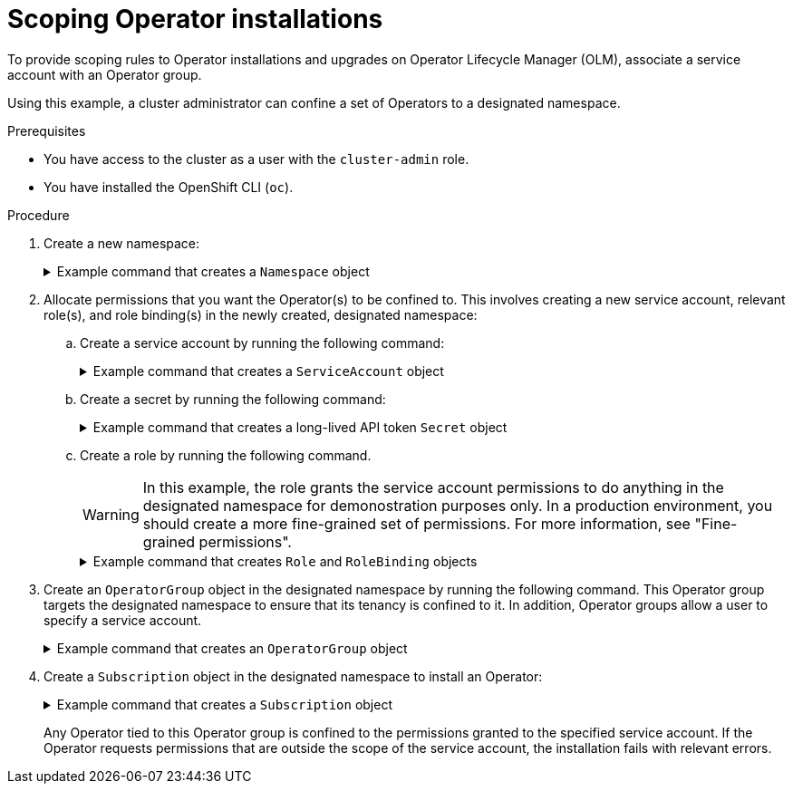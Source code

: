 // Module included in the following assemblies:
//
// * operators/admin/olm-creating-policy.adoc

:_mod-docs-content-type: PROCEDURE
[id="olm-policy-scoping-operator-install_{context}"]
= Scoping Operator installations

To provide scoping rules to Operator installations and upgrades on Operator Lifecycle Manager (OLM), associate a service account with an Operator group.

Using this example, a cluster administrator can confine a set of Operators to a designated namespace.

.Prerequisites

* You have access to the cluster as a user with the `cluster-admin` role.
* You have installed the OpenShift CLI (`oc`).

.Procedure

. Create a new namespace:
+
.Example command that creates a `Namespace` object
[%collapsible]
====
[source,terminal]
----
$ cat <<EOF | oc create -f -
apiVersion: v1
kind: Namespace
metadata:
  name: scoped
EOF
----
====

. Allocate permissions that you want the Operator(s) to be confined to. This involves creating a new service account, relevant role(s), and role binding(s) in the newly created, designated namespace:

.. Create a service account by running the following command:
+
.Example command that creates a `ServiceAccount` object
[%collapsible]
====
[source,terminal]
----
$ cat <<EOF | oc create -f -
apiVersion: v1
kind: ServiceAccount
metadata:
  name: scoped
  namespace: scoped
EOF
----
====

.. Create a secret by running the following command:
+
.Example command that creates a long-lived API token `Secret` object
[%collapsible]
====
[source,terminal]
----
$ cat <<EOF | oc create -f -
apiVersion: v1
kind: Secret
type: kubernetes.io/service-account-token <1>
metadata:
  name: scoped
  namespace: scoped
  annotations:
    kubernetes.io/service-account.name: scoped
EOF
----
<1> The secret must be a long-lived API token, which is used by the service account.
====

.. Create a role by running the following command.
+
[WARNING]
====
In this example, the role grants the service account permissions to do anything in the designated namespace for demonostration purposes only. In a production environment, you should create a more fine-grained set of permissions. For more information, see "Fine-grained permissions".
====
+
.Example command that creates `Role` and `RoleBinding` objects
[%collapsible]
====
[source,terminal]
----
$ cat <<EOF | oc create -f -
apiVersion: rbac.authorization.k8s.io/v1
kind: Role
metadata:
  name: scoped
  namespace: scoped
rules:
- apiGroups: ["*"]
  resources: ["*"]
  verbs: ["*"]
---
apiVersion: rbac.authorization.k8s.io/v1
kind: RoleBinding
metadata:
  name: scoped-bindings
  namespace: scoped
roleRef:
  apiGroup: rbac.authorization.k8s.io
  kind: Role
  name: scoped
subjects:
- kind: ServiceAccount
  name: scoped
  namespace: scoped
EOF
----
====

. Create an `OperatorGroup` object in the designated namespace by running the following command. This Operator group targets the designated namespace to ensure that its tenancy is confined to it. In addition, Operator groups allow a user to specify a service account.
+
.Example command that creates an `OperatorGroup` object
[%collapsible]
====
[source,terminal]
----
$ cat <<EOF | oc create -f -
apiVersion: operators.coreos.com/v1
kind: OperatorGroup
metadata:
  name: scoped
  namespace: scoped
spec:
  serviceAccountName: scoped <1>
  targetNamespaces:
  - scoped
EOF
----
<1> Specify the service account created in the previous step. Any Operator installed in the designated namespace is tied to this Operator group and therefore to the service account specified.
====

. Create a `Subscription` object in the designated namespace to install an Operator:
+
.Example command that creates a `Subscription` object
[%collapsible]
====
[source,terminal]
----
$ cat <<EOF | oc create -f -
apiVersion: operators.coreos.com/v1alpha1
kind: Subscription
metadata:
  name: openshift-cert-manager-operator
  namespace: scoped
spec:
  channel: stable-v1
  name: openshift-cert-manager-operator
  source: <catalog_source_name> <1>
  sourceNamespace: <catalog_source_namespace> <2>
EOF
----
<1> Specify a catalog source that already exists in the designated namespace or one that is in the global catalog namespace, for example `redhat-operators`.
<2> Specify a namespace where the catalog source was created, for example `openshift-marketplace` for the `redhat-operators` catalog.
====
+
Any Operator tied to this Operator group is confined to the permissions granted to the specified service account. If the Operator requests permissions that are outside the scope of the service account, the installation fails with relevant errors.
